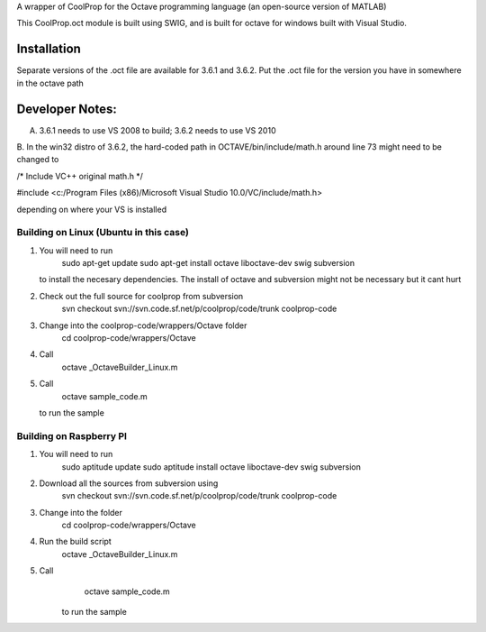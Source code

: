 A wrapper of CoolProp for the Octave programming language (an open-source version of MATLAB)

This CoolProp.oct module is built using SWIG, and is built for octave for windows built with Visual Studio.  

Installation
=============
Separate versions of the .oct file are available for 3.6.1 and 3.6.2.
Put the .oct file for the version you have in somewhere in the octave path

Developer Notes:
===============

A. 3.6.1 needs to use VS 2008 to build; 3.6.2 needs to use VS 2010

B.
In the win32 distro of 3.6.2, the hard-coded path in OCTAVE/bin/include/math.h around line 73 might need to be changed to 

/* Include VC++ original math.h */

#include <c:/Program Files (x86)/Microsoft Visual Studio 10.0/VC/include/math.h>

depending on where your VS is installed

Building on Linux (Ubuntu in this case)
---------------------------------------
1. You will need to run 
      sudo apt-get update
      sudo apt-get install octave liboctave-dev swig subversion
   to install the necesary dependencies.  The install of octave and subversion might not be necessary but it cant hurt
2. Check out the full source for coolprop from subversion
      svn checkout svn://svn.code.sf.net/p/coolprop/code/trunk coolprop-code
3. Change into the coolprop-code/wrappers/Octave folder
      cd coolprop-code/wrappers/Octave
4. Call
      octave _OctaveBuilder_Linux.m
5. Call
      octave sample_code.m
   to run the sample
   
Building on Raspberry PI
------------------------
1. You will need to run
      sudo aptitude update
      sudo aptitude install octave liboctave-dev swig subversion
2. Download all the sources from subversion using
      svn checkout svn://svn.code.sf.net/p/coolprop/code/trunk coolprop-code
3. Change into the folder
      cd coolprop-code/wrappers/Octave
4. Run the build script
      octave _OctaveBuilder_Linux.m
5. Call 
      octave sample_code.m
    to run the sample
    

